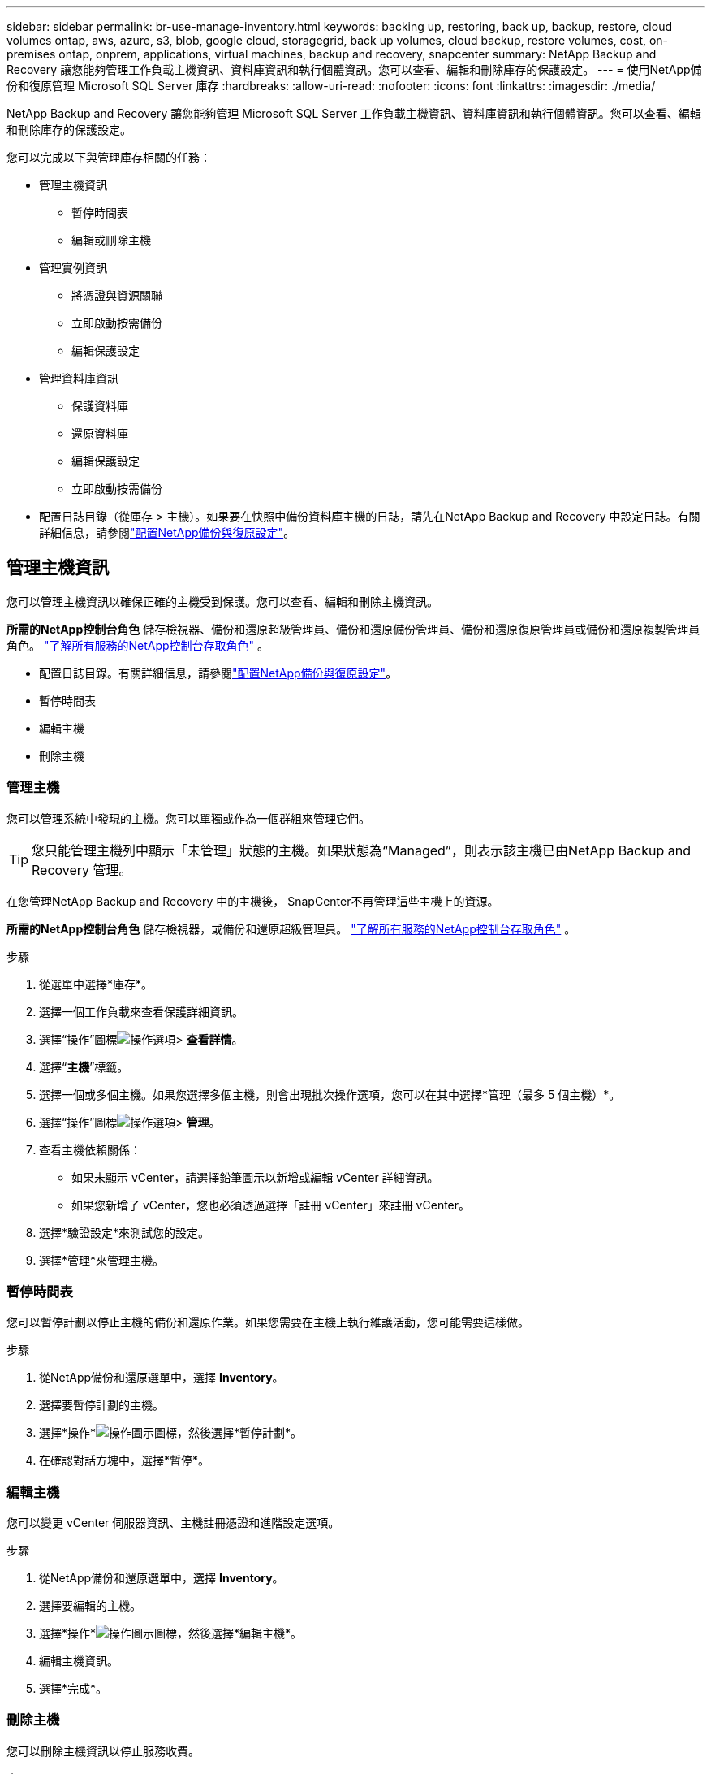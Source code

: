---
sidebar: sidebar 
permalink: br-use-manage-inventory.html 
keywords: backing up, restoring, back up, backup, restore, cloud volumes ontap, aws, azure, s3, blob, google cloud, storagegrid, back up volumes, cloud backup, restore volumes, cost, on-premises ontap, onprem, applications, virtual machines, backup and recovery, snapcenter 
summary: NetApp Backup and Recovery 讓您能夠管理工作負載主機資訊、資料庫資訊和執行個體資訊。您可以查看、編輯和刪除庫存的保護設定。 
---
= 使用NetApp備份和復原管理 Microsoft SQL Server 庫存
:hardbreaks:
:allow-uri-read: 
:nofooter: 
:icons: font
:linkattrs: 
:imagesdir: ./media/


[role="lead"]
NetApp Backup and Recovery 讓您能夠管理 Microsoft SQL Server 工作負載主機資訊、資料庫資訊和執行個體資訊。您可以查看、編輯和刪除庫存的保護設定。

您可以完成以下與管理庫存相關的任務：

* 管理主機資訊
+
** 暫停時間表
** 編輯或刪除主機


* 管理實例資訊
+
** 將憑證與資源關聯
** 立即啟動按需備份
** 編輯保護設定


* 管理資料庫資訊
+
** 保護資料庫
** 還原資料庫
** 編輯保護設定
** 立即啟動按需備份


* 配置日誌目錄（從庫存 > 主機）。如果要在快照中備份資料庫主機的日誌，請先在NetApp Backup and Recovery 中設定日誌。有關詳細信息，請參閱link:br-start-setup.html["配置NetApp備份與復原設定"]。




== 管理主機資訊

您可以管理主機資訊以確保正確的主機受到保護。您可以查看、編輯和刪除主機資訊。

*所需的NetApp控制台角色* 儲存檢視器、備份和還原超級管理員、備份和還原備份管理員、備份和還原復原管理員或備份和還原複製管理員角色。 https://docs.netapp.com/us-en/console-setup-admin/reference-iam-predefined-roles.html["了解所有服務的NetApp控制台存取角色"^] 。

* 配置日誌目錄。有關詳細信息，請參閱link:br-start-setup.html["配置NetApp備份與復原設定"]。
* 暫停時間表
* 編輯主機
* 刪除主機




=== 管理主機

您可以管理系統中發現的主機。您可以單獨或作為一個群組來管理它們。


TIP: 您只能管理主機列中顯示「未管理」狀態的主機。如果狀態為“Managed”，則表示該主機已由NetApp Backup and Recovery 管理。

在您管理NetApp Backup and Recovery 中的主機後， SnapCenter不再管理這些主機上的資源。

*所需的NetApp控制台角色* 儲存檢視器，或備份和還原超級管理員。 https://docs.netapp.com/us-en/console-setup-admin/reference-iam-predefined-roles.html["了解所有服務的NetApp控制台存取角色"^] 。

.步驟
. 從選單中選擇*庫存*。
. 選擇一個工作負載來查看保護詳細資訊。
. 選擇“操作”圖標image:../media/icon-action.png["操作選項"]> *查看詳情*。
. 選擇“*主機*”標籤。
. 選擇一個或多個主機。如果您選擇多個主機，則會出現批次操作選項，您可以在其中選擇*管理（最多 5 個主機）*。
. 選擇“操作”圖標image:../media/icon-action.png["操作選項"]> *管理*。
. 查看主機依賴關係：
+
** 如果未顯示 vCenter，請選擇鉛筆圖示以新增或編輯 vCenter 詳細資訊。
** 如果您新增了 vCenter，您也必須透過選擇「註冊 vCenter」來註冊 vCenter。


. 選擇*驗證設定*來測試您的設定。
. 選擇*管理*來管理主機。




=== 暫停時間表

您可以暫停計劃以停止主機的備份和還原作業。如果您需要在主機上執行維護活動，您可能需要這樣做。

.步驟
. 從NetApp備份和還原選單中，選擇 *Inventory*。
. 選擇要暫停計劃的主機。
. 選擇*操作*image:icon-action.png["操作圖示"]圖標，然後選擇*暫停計劃*。
. 在確認對話方塊中，選擇*暫停*。




=== 編輯主機

您可以變更 vCenter 伺服器資訊、主機註冊憑證和進階設定選項。

.步驟
. 從NetApp備份和還原選單中，選擇 *Inventory*。
. 選擇要編輯的主機。
. 選擇*操作*image:icon-action.png["操作圖示"]圖標，然後選擇*編輯主機*。
. 編輯主機資訊。
. 選擇*完成*。




=== 刪除主機

您可以刪除主機資訊以停止服務收費。

.步驟
. 從NetApp備份和還原選單中，選擇 *Inventory*。
. 選擇要刪除的主機。
. 選擇*操作*image:icon-action.png["操作圖示"]圖標，然後選擇*刪除主機*。
. 查看確認訊息並選擇*刪除*。




== 管理實例資訊

您可以管理實例資訊以確保資源具有適當的保護憑證，並且可以透過以下方式備份資源：

* 保護實例
* 關聯憑證
* 取消關聯憑證
* 編輯保護
* 立即備份


*所需的NetApp控制台角色* 儲存檢視器、備份和還原超級管理員、備份和還原備份管理員角色。 https://docs.netapp.com/us-en/console-setup-admin/reference-iam-predefined-roles.html["了解所有服務的NetApp控制台存取角色"^] 。



=== 保護資料庫實例

您可以使用管理資源保護計畫和保留的策略將政策指派給資料庫執行個體。

.步驟
. 從NetApp備份和還原選單中，選擇 *Inventory*。
. 選擇您想要查看的工作負載並選擇*查看*。
. 選擇“*實例*”標籤。
. 選擇實例。
. 選擇*操作*image:icon-action.png["操作圖示"]圖標，然後選擇*保護*。
. 選擇一個策略或建立一個新策略。
+
有關創建策略的詳細信息，請參閱link:br-use-policies-create.html["創建策略"]。

. 提供有關您想要在備份之前和之後運行的腳本的資訊。
+
** *預腳本*：輸入您的腳本檔案名稱和位置，以便在觸發保護操作之前自動執行它。這有助於執行保護工作流程之前需要執行的附加任務或配置。
** *後腳本*：輸入您的腳本檔案名稱和位置，以便在保護操作完成後自動執行它。這有助於執行保護工作流程之後需要執行的附加任務或配置。


. 提供有關如何驗證快照的資訊：
+
** 儲存位置：選擇驗證快照的儲存位置。
** 驗證資源：選擇要驗證的資源是在本機快照上還是在ONTAP二級儲存上。
** 驗證計畫：選擇每小時、每天、每週、每月或每年的頻率。






=== 將憑證與資源關聯

您可以將憑證與資源關聯起來，以便進行保護。

有關詳細信息，請參閱link:br-start-configure.html["配置NetApp備份和復原設置，包括憑證"] 。

.步驟
. 從NetApp備份和還原選單中，選擇 *Inventory*。
. 選擇您想要查看的工作負載並選擇*查看*。
. 選擇“*實例*”標籤。
. 選擇實例。
. 選擇*操作*image:icon-action.png["操作圖示"]圖標，然後選擇*關聯憑證*。
. 使用現有憑證或建立新憑證。




=== 編輯保護設定

您可以變更策略、建立新策略、設定時間表和設定保留設定。

.步驟
. 從NetApp備份和還原選單中，選擇 *Inventory*。
. 選擇您想要查看的工作負載並選擇*查看*。
. 選擇“*實例*”標籤。
. 選擇實例。
. 選擇*操作*image:icon-action.png["操作圖示"]圖標，然後選擇*編輯保護*。
+
有關創建策略的詳細信息，請參閱link:br-use-policies-create.html["創建策略"]。





=== 立即備份

現在您可以備份您的數據，以確保您的資料受到立即保護。

.步驟
. 從NetApp備份和還原選單中，選擇 *Inventory*。
. 選擇您想要查看的工作負載並選擇*查看*。
. 選擇“*實例*”標籤。
. 選擇實例。
. 選擇*操作*image:icon-action.png["操作圖示"]圖標，然後選擇*立即備份*。
. 選擇備份類型並設定計劃。
+
有關建立臨時備份的詳細信息，請參閱link:br-use-mssql-backup.html["創建策略"]。





== 管理資料庫資訊

您可以透過以下方式管理資料庫資訊：

* 保護資料庫
* 還原資料庫
* 查看保護詳細信息
* 編輯保護設定
* 立即備份




=== 保護資料庫

您可以變更策略、建立新策略、設定時間表和設定保留設定。

*所需的NetApp控制台角色* 儲存檢視器、備份和還原超級管理員、備份和還原備份管理員角色。 https://docs.netapp.com/us-en/console-setup-admin/reference-iam-predefined-roles.html["了解所有服務的NetApp控制台存取角色"^] 。

.步驟
. 從NetApp備份和還原選單中，選擇 *Inventory*。
. 選擇您想要查看的工作負載並選擇*查看*。
. 選擇“*資料庫*”標籤。
. 選擇資料庫。
. 選擇*操作*image:icon-action.png["操作圖示"]圖標，然後選擇*保護*。
+
有關創建策略的詳細信息，請參閱link:br-use-policies-create.html["創建策略"]。





=== 還原資料庫

您可以恢復資料庫以確保您的資料受到保護。

*所需的NetApp控制台角色* 儲存檢視器、備份和還原超級管理員、備份和還原備份管理員角色。 https://docs.netapp.com/us-en/console-setup-admin/reference-iam-predefined-roles.html["了解所有服務的NetApp控制台存取角色"^] 。

. 選擇“*資料庫*”標籤。
. 選擇資料庫。
. 選擇*操作*image:icon-action.png["操作圖示"]圖標，然後選擇*恢復*。
+
有關恢復工作負載的信息，請參閱link:br-use-mssql-restore.html["恢復工作負載"]。





=== 編輯保護設定

您可以變更策略、建立新策略、設定時間表和設定保留設定。

*所需的NetApp控制台角色* 儲存檢視器、備份和還原超級管理員、備份和還原備份管理員角色。 https://docs.netapp.com/us-en/console-setup-admin/reference-iam-predefined-roles.html["了解所有服務的NetApp控制台存取角色"^] 。

.步驟
. 從NetApp備份和還原選單中，選擇 *Inventory*。
. 選擇您想要查看的工作負載並選擇*查看*。
. 選擇“*資料庫*”標籤。
. 選擇資料庫。
. 選擇*操作*image:icon-action.png["操作圖示"]圖標，然後選擇*編輯保護*。
+
有關創建策略的詳細信息，請參閱link:br-use-policies-create.html["創建策略"]。





=== 立即備份

現在您可以備份您的 Microsoft SQL Server 執行個體和資料庫，以確保您的資料受到立即保護。

*所需的NetApp控制台角色* 儲存檢視器、備份和還原超級管理員、備份和還原備份管理員角色。 https://docs.netapp.com/us-en/console-setup-admin/reference-iam-predefined-roles.html["了解所有服務的NetApp控制台存取角色"^] 。

.步驟
. 從NetApp備份和還原選單中，選擇 *Inventory*。
. 選擇您想要查看的工作負載並選擇*查看*。
. 選擇“*實例*”或“*資料庫*”選項卡。
. 選擇實例或資料庫。
. 選擇*操作*image:icon-action.png["操作圖示"]圖標，然後選擇*立即備份*。

